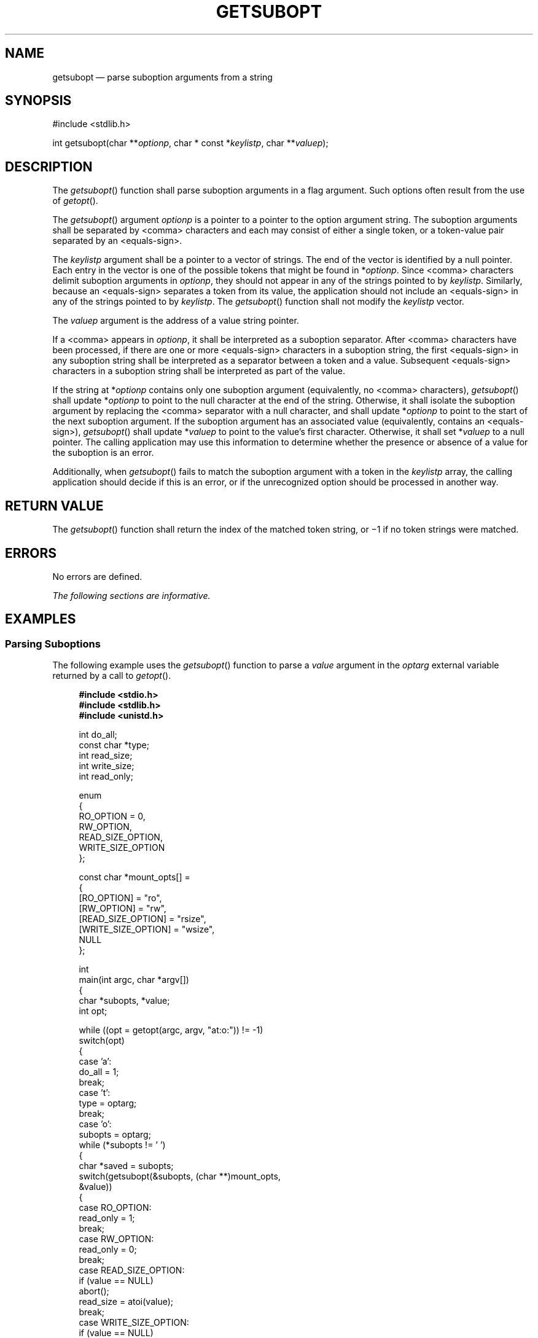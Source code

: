 '\" et
.TH GETSUBOPT "3" 2013 "IEEE/The Open Group" "POSIX Programmer's Manual"

.SH NAME
getsubopt
\(em parse suboption arguments from a string
.SH SYNOPSIS
.LP
.nf
#include <stdlib.h>
.P
int getsubopt(char **\fIoptionp\fP, char * const *\fIkeylistp\fP, char **\fIvaluep\fP);
.fi
.SH DESCRIPTION
The
\fIgetsubopt\fR()
function shall parse suboption arguments in a flag argument. Such
options often result from the use of
\fIgetopt\fR().
.P
The
\fIgetsubopt\fR()
argument
.IR optionp
is a pointer to a pointer to the option argument string. The suboption
arguments shall be separated by
<comma>
characters and each may consist of either a single token, or a token-value
pair separated by an
<equals-sign>.
.P
The
.IR keylistp
argument shall be a pointer to a vector of strings. The end of the
vector is identified by a null pointer. Each entry in the vector is one
of the possible tokens that might be found in *\fIoptionp\fP. Since
<comma>
characters delimit suboption arguments in
.IR optionp ,
they should not appear in any of the strings pointed to by
.IR keylistp .
Similarly, because an
<equals-sign>
separates a token from its value, the application should not include an
<equals-sign>
in any of the strings pointed to by
.IR keylistp .
The
\fIgetsubopt\fR()
function shall not modify the
.IR keylistp
vector.
.P
The
.IR valuep
argument is the address of a value string pointer.
.P
If a
<comma>
appears in
.IR optionp ,
it shall be interpreted as a suboption separator. After
<comma>
characters have been processed, if there are one or more
<equals-sign>
characters in a suboption string, the first
<equals-sign>
in any suboption string shall be interpreted as a separator between a
token and a value. Subsequent
<equals-sign>
characters in a suboption string shall be interpreted as part of the
value.
.P
If the string at *\fIoptionp\fP contains only one suboption argument
(equivalently, no
<comma>
characters),
\fIgetsubopt\fR()
shall update *\fIoptionp\fP to point to the null character at the end of
the string. Otherwise, it shall isolate the suboption argument by
replacing the
<comma>
separator with a null character, and shall update *\fIoptionp\fP to point
to the start of the next suboption argument. If the suboption argument
has an associated value (equivalently, contains an
<equals-sign>),
\fIgetsubopt\fR()
shall update *\fIvaluep\fP to point to the value's first character.
Otherwise, it shall set *\fIvaluep\fP to a null pointer. The calling
application may use this information to determine whether the presence
or absence of a value for the suboption is an error.
.P
Additionally, when
\fIgetsubopt\fR()
fails to match the suboption argument with a token in the
.IR keylistp
array, the calling application should decide if this is an error, or if
the unrecognized option should be processed in another way.
.SH "RETURN VALUE"
The
\fIgetsubopt\fR()
function shall return the index of the matched token string, or \(mi1
if no token strings were matched.
.SH ERRORS
No errors are defined.
.LP
.IR "The following sections are informative."
.SH EXAMPLES
.SS "Parsing Suboptions"
.P
The following example uses the
\fIgetsubopt\fR()
function to parse a
.IR value
argument in the
.IR optarg
external variable returned by a call to
\fIgetopt\fR().
.sp
.RS 4
.nf
\fB
#include <stdio.h>
#include <stdlib.h>
#include <unistd.h>
.P
int do_all;
const char *type;
int read_size;
int write_size;
int read_only;
.P
enum
{
    RO_OPTION = 0,
    RW_OPTION,
    READ_SIZE_OPTION,
    WRITE_SIZE_OPTION
};
.P
const char *mount_opts[] =
{
    [RO_OPTION] = "ro",
    [RW_OPTION] = "rw",
    [READ_SIZE_OPTION] = "rsize",
    [WRITE_SIZE_OPTION] = "wsize",
    NULL
};
.P
int
main(int argc, char *argv[])
{
    char *subopts, *value;
    int opt;
.P
    while ((opt = getopt(argc, argv, "at:o:")) != -1)
        switch(opt)
            {
            case 'a':
                do_all = 1;
                break;
            case 't':
                type = optarg;
                break;
            case 'o':
                subopts = optarg;
                while (*subopts != '\0')
                {
                    char *saved = subopts;
                    switch(getsubopt(&subopts, (char **)mount_opts,
                        &value))
                    {
                    case RO_OPTION:
                        read_only = 1;
                        break;
                    case RW_OPTION:
                        read_only = 0;
                        break;
                    case READ_SIZE_OPTION:
                        if (value == NULL)
                            abort();
                        read_size = atoi(value);
                        break;
                    case WRITE_SIZE_OPTION:
                        if (value == NULL)
                            abort();
                        write_size = atoi(value);
                        break;
                    default:
                        /* Unknown suboption. */
                        printf("Unknown suboption `%s'\en", saved);
                        abort();
                    }
                }
                break;
            default:
                abort();
            }
.P
    /* Do the real work. */
.P
    return 0;
}
.fi \fR
.P
.RE
.P
If the above example is invoked with:
.sp
.RS 4
.nf
\fB
program -o ro,rsize=512
.fi \fR
.P
.RE
.P
then after option parsing, the variable
.IR do_all
will be 0,
.IR type
will be a null pointer,
.IR read_size
will be 512,
.IR write_size
will be 0, and
.IR read_only
will be 1. If it is invoked with:
.sp
.RS 4
.nf
\fB
program -o oops
.fi \fR
.P
.RE
.P
it will print:
.sp
.RS 4
.nf
\fB
"Unknown suboption `oops'"
.fi \fR
.P
.RE
.P
before aborting.
.SH "APPLICATION USAGE"
The value of *\fIvaluep\fR when
\fIgetsubopt\fR()
returns \(mi1 is unspecified. Historical implementations provide various
incompatible extensions to allow an application to access the suboption
text that was not found in the
.IR keylistp
array.
.SH RATIONALE
The
.IR keylistp
argument of
\fIgetsubopt\fR()
is typed as
.BR "char * const *"
to match historical practice. However, the standard is clear that
implementations will not modify either the array or the strings contained
in the array, as if the argument had been typed
.BR "const char * const *" .
.SH "FUTURE DIRECTIONS"
None.
.SH "SEE ALSO"
.IR "\fIgetopt\fR\^(\|)"
.P
The Base Definitions volume of POSIX.1\(hy2008,
.IR "\fB<stdlib.h>\fP"
.SH COPYRIGHT
Portions of this text are reprinted and reproduced in electronic form
from IEEE Std 1003.1, 2013 Edition, Standard for Information Technology
-- Portable Operating System Interface (POSIX), The Open Group Base
Specifications Issue 7, Copyright (C) 2013 by the Institute of
Electrical and Electronics Engineers, Inc and The Open Group.
(This is POSIX.1-2008 with the 2013 Technical Corrigendum 1 applied.) In the
event of any discrepancy between this version and the original IEEE and
The Open Group Standard, the original IEEE and The Open Group Standard
is the referee document. The original Standard can be obtained online at
http://www.unix.org/online.html .

Any typographical or formatting errors that appear
in this page are most likely
to have been introduced during the conversion of the source files to
man page format. To report such errors, see
https://www.kernel.org/doc/man-pages/reporting_bugs.html .

